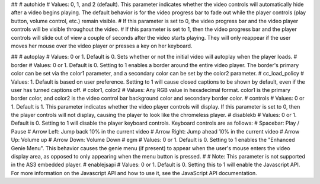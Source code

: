 ##
# autohide
# Values: 0, 1, and 2 (default). This parameter indicates whether the video controls will automatically hide after a video begins playing. The default behavior is for the video progress bar to fade out while the player controls (play button, volume control, etc.) remain visible.
# If this parameter is set to 0, the video progress bar and the video player controls will be visible throughout the video.
# If this parameter is set to 1, then the video progress bar and the player controls will slide out of view a couple of seconds after the video starts playing. They will only reappear if the user moves her mouse over the video player or presses a key on her keyboard.

##
# autoplay
# Values: 0 or 1. Default is 0. Sets whether or not the initial video will autoplay when the player loads.
# border
# Values: 0 or 1. Default is 0. Setting to 1 enables a border around the entire video player. The border's primary color can be set via the color1 parameter, and a secondary color can be set by the color2 parameter.
# cc_load_policy
# Values: 1. Default is based on user preference. Setting to 1 will cause closed captions to be shown by default, even if the user has turned captions off.
# color1, color2
# Values: Any RGB value in hexadecimal format. color1 is the primary border color, and color2 is the video control bar background color and secondary border color.
# controls
# Values: 0 or 1. Default is 1. This parameter indicates whether the video player controls will display. If this parameter is set to 0, then the player controls will not display, causing the player to look like the chromeless player.
# disablekb
# Values: 0 or 1. Default is 0. Setting to 1 will disable the player keyboard controls. Keyboard controls are as follows: 
#      Spacebar: Play / Pause 
#      Arrow Left: Jump back 10% in the current video 
#      Arrow Right: Jump ahead 10% in the current video 
#      Arrow Up: Volume up 
#      Arrow Down: Volume Down
# egm
# Values: 0 or 1. Default is 0. Setting to 1 enables the "Enhanced Genie Menu". This behavior causes the genie menu (if present) to appear when the user's mouse enters the video display area, as opposed to only appearing when the menu button is pressed.
# 
# Note: This parameter is not supported in the AS3 embedded player.
# enablejsapi
# Values: 0 or 1. Default is 0. Setting this to 1 will enable the Javascript API. For more information on the Javascript API and how to use it, see the JavaScript API documentation.
